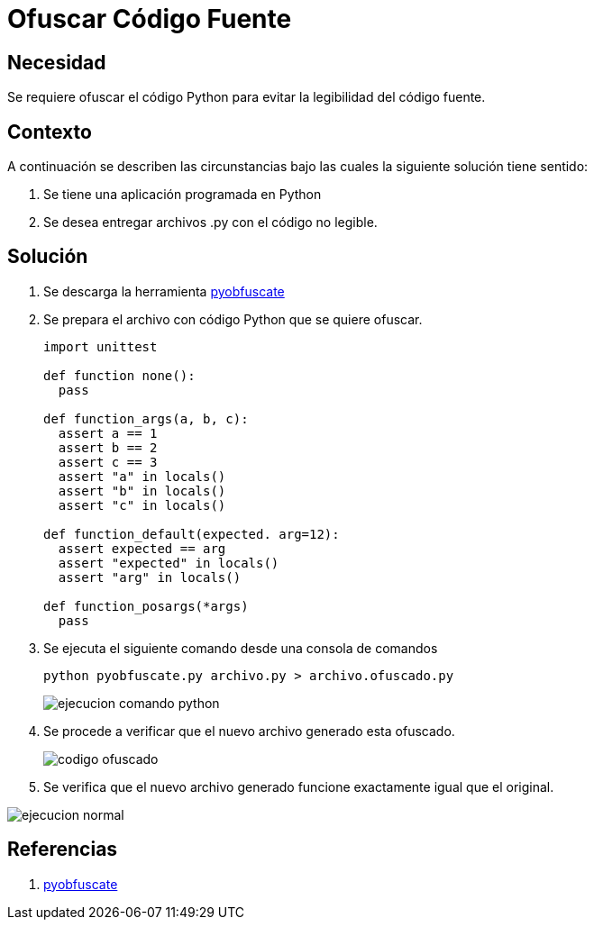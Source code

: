 :slug: kb/python/ofuscar-codigo-fuente/
:eth: no
:category: python
:kb: yes

= Ofuscar Código Fuente

== Necesidad

Se requiere ofuscar el código Python para evitar la legibilidad del código fuente.

== Contexto

A continuación se describen las circunstancias bajo las cuales la siguiente 
solución tiene sentido:

. Se tiene una aplicación programada en Python
. Se desea entregar archivos .py con el código no legible.

== Solución

. Se descarga la herramienta https://github.com/astrand/pyobfuscate[pyobfuscate]

. Se prepara el archivo con código Python que se quiere ofuscar.
+
[source, py, linenums]
----
import unittest

def function none():
  pass

def function_args(a, b, c):
  assert a == 1
  assert b == 2
  assert c == 3
  assert "a" in locals()
  assert "b" in locals()
  assert "c" in locals()
  
def function_default(expected. arg=12):
  assert expected == arg
  assert "expected" in locals()
  assert "arg" in locals()
  
def function_posargs(*args)
  pass
----

. Se ejecuta el siguiente comando desde una consola de comandos
+
[source, bash, linenums]
----
python pyobfuscate.py archivo.py > archivo.ofuscado.py
----
+
image::comando.png[ejecucion comando python]

. Se procede a verificar que el nuevo archivo generado esta ofuscado.
+
image::ofuscado.png[codigo ofuscado]

. Se verifica que el nuevo archivo generado funcione exactamente igual que el 
original.

image::ejecucion.png[ejecucion normal]

== Referencias

. https://github.com/astrand/pyobfuscate[pyobfuscate]    